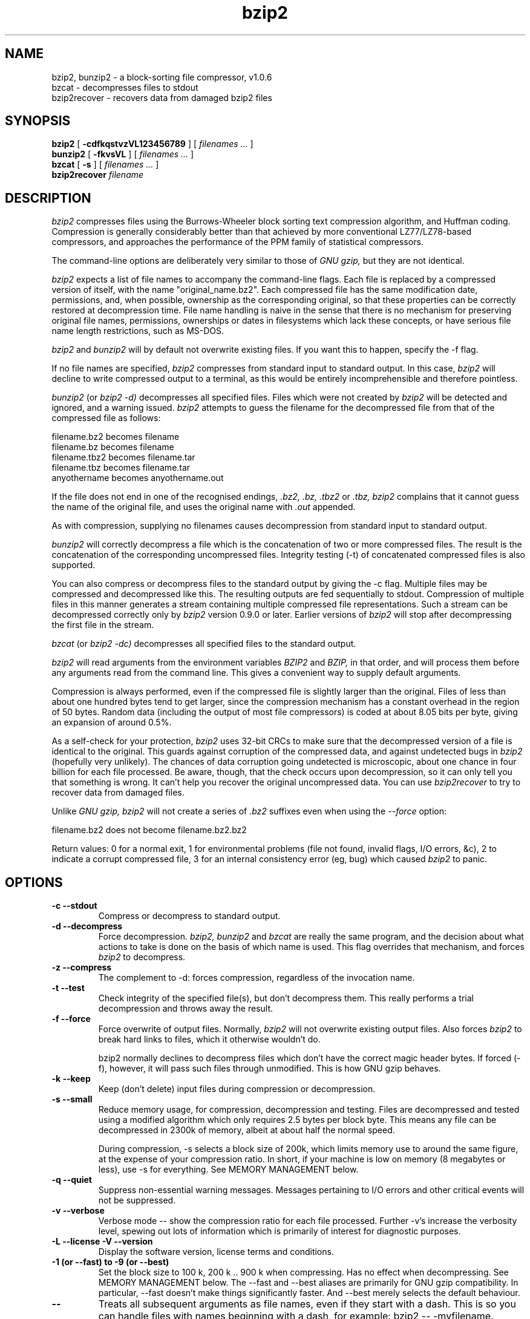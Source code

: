 .PU
.TH bzip2 1
.SH NAME
bzip2, bunzip2 \- a block-sorting file compressor, v1.0.6
.br
bzcat \- decompresses files to stdout
.br
bzip2recover \- recovers data from damaged bzip2 files

.SH SYNOPSIS
.ll +8
.B bzip2
.RB [ " \-cdfkqstvzVL123456789 " ]
[
.I "filenames \&..."
]
.ll -8
.br
.B bunzip2
.RB [ " \-fkvsVL " ]
[ 
.I "filenames \&..."
]
.br
.B bzcat
.RB [ " \-s " ]
[ 
.I "filenames \&..."
]
.br
.B bzip2recover
.I "filename"

.SH DESCRIPTION
.I bzip2
compresses files using the Burrows-Wheeler block sorting
text compression algorithm, and Huffman coding.  Compression is
generally considerably better than that achieved by more conventional
LZ77/LZ78-based compressors, and approaches the performance of the PPM
family of statistical compressors.

The command-line options are deliberately very similar to 
those of 
.I GNU gzip, 
but they are not identical.

.I bzip2
expects a list of file names to accompany the
command-line flags.  Each file is replaced by a compressed version of
itself, with the name "original_name.bz2".  
Each compressed file
has the same modification date, permissions, and, when possible,
ownership as the corresponding original, so that these properties can
be correctly restored at decompression time.  File name handling is
naive in the sense that there is no mechanism for preserving original
file names, permissions, ownerships or dates in filesystems which lack
these concepts, or have serious file name length restrictions, such as
MS-DOS.

.I bzip2
and
.I bunzip2
will by default not overwrite existing
files.  If you want this to happen, specify the \-f flag.

If no file names are specified,
.I bzip2
compresses from standard
input to standard output.  In this case,
.I bzip2
will decline to
write compressed output to a terminal, as this would be entirely
incomprehensible and therefore pointless.

.I bunzip2
(or
.I bzip2 \-d) 
decompresses all
specified files.  Files which were not created by 
.I bzip2
will be detected and ignored, and a warning issued.  
.I bzip2
attempts to guess the filename for the decompressed file 
from that of the compressed file as follows:

       filename.bz2    becomes   filename
       filename.bz     becomes   filename
       filename.tbz2   becomes   filename.tar
       filename.tbz    becomes   filename.tar
       anyothername    becomes   anyothername.out

If the file does not end in one of the recognised endings, 
.I .bz2, 
.I .bz, 
.I .tbz2
or
.I .tbz, 
.I bzip2 
complains that it cannot
guess the name of the original file, and uses the original name
with
.I .out
appended.

As with compression, supplying no
filenames causes decompression from 
standard input to standard output.

.I bunzip2 
will correctly decompress a file which is the
concatenation of two or more compressed files.  The result is the
concatenation of the corresponding uncompressed files.  Integrity
testing (\-t) 
of concatenated 
compressed files is also supported.

You can also compress or decompress files to the standard output by
giving the \-c flag.  Multiple files may be compressed and
decompressed like this.  The resulting outputs are fed sequentially to
stdout.  Compression of multiple files 
in this manner generates a stream
containing multiple compressed file representations.  Such a stream
can be decompressed correctly only by
.I bzip2 
version 0.9.0 or
later.  Earlier versions of
.I bzip2
will stop after decompressing
the first file in the stream.

.I bzcat
(or
.I bzip2 -dc) 
decompresses all specified files to
the standard output.

.I bzip2
will read arguments from the environment variables
.I BZIP2
and
.I BZIP,
in that order, and will process them
before any arguments read from the command line.  This gives a 
convenient way to supply default arguments.

Compression is always performed, even if the compressed 
file is slightly
larger than the original.  Files of less than about one hundred bytes
tend to get larger, since the compression mechanism has a constant
overhead in the region of 50 bytes.  Random data (including the output
of most file compressors) is coded at about 8.05 bits per byte, giving
an expansion of around 0.5%.

As a self-check for your protection, 
.I 
bzip2
uses 32-bit CRCs to
make sure that the decompressed version of a file is identical to the
original.  This guards against corruption of the compressed data, and
against undetected bugs in
.I bzip2
(hopefully very unlikely).  The
chances of data corruption going undetected is microscopic, about one
chance in four billion for each file processed.  Be aware, though, that
the check occurs upon decompression, so it can only tell you that
something is wrong.  It can't help you 
recover the original uncompressed
data.  You can use 
.I bzip2recover
to try to recover data from
damaged files.

Unlike 
.I GNU gzip,
.I bzip2 
will not create a series of
.I .bz2 
suffixes even when using the 
.I --force
option:

       filename.bz2    does not become   filename.bz2.bz2

Return values: 0 for a normal exit, 1 for environmental problems (file
not found, invalid flags, I/O errors, &c), 2 to indicate a corrupt
compressed file, 3 for an internal consistency error (eg, bug) which
caused
.I bzip2
to panic.

.SH OPTIONS
.TP
.B \-c --stdout
Compress or decompress to standard output.
.TP
.B \-d --decompress
Force decompression.  
.I bzip2, 
.I bunzip2 
and
.I bzcat 
are
really the same program, and the decision about what actions to take is
done on the basis of which name is used.  This flag overrides that
mechanism, and forces 
.I bzip2
to decompress.
.TP
.B \-z --compress
The complement to \-d: forces compression, regardless of the
invocation name.
.TP
.B \-t --test
Check integrity of the specified file(s), but don't decompress them.
This really performs a trial decompression and throws away the result.
.TP
.B \-f --force
Force overwrite of output files.  Normally,
.I bzip2 
will not overwrite
existing output files.  Also forces 
.I bzip2 
to break hard links
to files, which it otherwise wouldn't do.

bzip2 normally declines to decompress files which don't have the
correct magic header bytes.  If forced (-f), however, it will pass
such files through unmodified.  This is how GNU gzip behaves.
.TP
.B \-k --keep
Keep (don't delete) input files during compression
or decompression.
.TP
.B \-s --small
Reduce memory usage, for compression, decompression and testing.  Files
are decompressed and tested using a modified algorithm which only
requires 2.5 bytes per block byte.  This means any file can be
decompressed in 2300k of memory, albeit at about half the normal speed.

During compression, \-s selects a block size of 200k, which limits
memory use to around the same figure, at the expense of your compression
ratio.  In short, if your machine is low on memory (8 megabytes or
less), use \-s for everything.  See MEMORY MANAGEMENT below.
.TP
.B \-q --quiet
Suppress non-essential warning messages.  Messages pertaining to
I/O errors and other critical events will not be suppressed.
.TP
.B \-v --verbose
Verbose mode -- show the compression ratio for each file processed.
Further \-v's increase the verbosity level, spewing out lots of
information which is primarily of interest for diagnostic purposes.
.TP
.B \-L --license -V --version
Display the software version, license terms and conditions.
.TP
.B \-1 (or \-\-fast) to \-9 (or \-\-best)
Set the block size to 100 k, 200 k ..  900 k when compressing.  Has no
effect when decompressing.  See MEMORY MANAGEMENT below.
The \-\-fast and \-\-best aliases are primarily for GNU gzip 
compatibility.  In particular, \-\-fast doesn't make things
significantly faster.  
And \-\-best merely selects the default behaviour.
.TP
.B \--
Treats all subsequent arguments as file names, even if they start
with a dash.  This is so you can handle files with names beginning
with a dash, for example: bzip2 \-- \-myfilename.
.TP
.B \--repetitive-fast --repetitive-best
These flags are redundant in versions 0.9.5 and above.  They provided
some coarse control over the behaviour of the sorting algorithm in
earlier versions, which was sometimes useful.  0.9.5 and above have an
improved algorithm which renders these flags irrelevant.

.SH MEMORY MANAGEMENT
.I bzip2 
compresses large files in blocks.  The block size affects
both the compression ratio achieved, and the amount of memory needed for
compression and decompression.  The flags \-1 through \-9
specify the block size to be 100,000 bytes through 900,000 bytes (the
default) respectively.  At decompression time, the block size used for
compression is read from the header of the compressed file, and
.I bunzip2
then allocates itself just enough memory to decompress
the file.  Since block sizes are stored in compressed files, it follows
that the flags \-1 to \-9 are irrelevant to and so ignored
during decompression.

Compression and decompression requirements, 
in bytes, can be estimated as:

       Compression:   400k + ( 8 x block size )

       Decompression: 100k + ( 4 x block size ), or
                      100k + ( 2.5 x block size )

Larger block sizes give rapidly diminishing marginal returns.  Most of
the compression comes from the first two or three hundred k of block
size, a fact worth bearing in mind when using
.I bzip2
on small machines.
It is also important to appreciate that the decompression memory
requirement is set at compression time by the choice of block size.

For files compressed with the default 900k block size,
.I bunzip2
will require about 3700 kbytes to decompress.  To support decompression
of any file on a 4 megabyte machine, 
.I bunzip2
has an option to
decompress using approximately half this amount of memory, about 2300
kbytes.  Decompression speed is also halved, so you should use this
option only where necessary.  The relevant flag is -s.

In general, try and use the largest block size memory constraints allow,
since that maximises the compression achieved.  Compression and
decompression speed are virtually unaffected by block size.

Another significant point applies to files which fit in a single block
-- that means most files you'd encounter using a large block size.  The
amount of real memory touched is proportional to the size of the file,
since the file is smaller than a block.  For example, compressing a file
20,000 bytes long with the flag -9 will cause the compressor to
allocate around 7600k of memory, but only touch 400k + 20000 * 8 = 560
kbytes of it.  Similarly, the decompressor will allocate 3700k but only
touch 100k + 20000 * 4 = 180 kbytes.

Here is a table which summarises the maximum memory usage for different
block sizes.  Also recorded is the total compressed size for 14 files of
the Calgary Text Compression Corpus totalling 3,141,622 bytes.  This
column gives some feel for how compression varies with block size.
These figures tend to understate the advantage of larger block sizes for
larger files, since the Corpus is dominated by smaller files.

           Compress   Decompress   Decompress   Corpus
    Flag     usage      usage       -s usage     Size

     -1      1200k       500k         350k      914704
     -2      2000k       900k         600k      877703
     -3      2800k      1300k         850k      860338
     -4      3600k      1700k        1100k      846899
     -5      4400k      2100k        1350k      845160
     -6      5200k      2500k        1600k      838626
     -7      6100k      2900k        1850k      834096
     -8      6800k      3300k        2100k      828642
     -9      7600k      3700k        2350k      828642

.SH RECOVERING DATA FROM DAMAGED FILES
.I bzip2
compresses files in blocks, usually 900kbytes long.  Each
block is handled independently.  If a media or transmission error causes
a multi-block .bz2
file to become damaged, it may be possible to
recover data from the undamaged blocks in the file.

The compressed representation of each block is delimited by a 48-bit
pattern, which makes it possible to find the block boundaries with
reasonable certainty.  Each block also carries its own 32-bit CRC, so
damaged blocks can be distinguished from undamaged ones.

.I bzip2recover
is a simple program whose purpose is to search for
blocks in .bz2 files, and write each block out into its own .bz2 
file.  You can then use
.I bzip2 
\-t
to test the
integrity of the resulting files, and decompress those which are
undamaged.

.I bzip2recover
takes a single argument, the name of the damaged file, 
and writes a number of files "rec00001file.bz2",
"rec00002file.bz2", etc, containing the  extracted  blocks.
The  output  filenames  are  designed  so  that the use of
wildcards in subsequent processing -- for example,  
"bzip2 -dc  rec*file.bz2 > recovered_data" -- processes the files in
the correct order.

.I bzip2recover
should be of most use dealing with large .bz2
files,  as  these will contain many blocks.  It is clearly
futile to use it on damaged single-block  files,  since  a
damaged  block  cannot  be recovered.  If you wish to minimise 
any potential data loss through media  or  transmission errors, 
you might consider compressing with a smaller
block size.

.SH PERFORMANCE NOTES
The sorting phase of compression gathers together similar strings in the
file.  Because of this, files containing very long runs of repeated
symbols, like "aabaabaabaab ..."  (repeated several hundred times) may
compress more slowly than normal.  Versions 0.9.5 and above fare much
better than previous versions in this respect.  The ratio between
worst-case and average-case compression time is in the region of 10:1.
For previous versions, this figure was more like 100:1.  You can use the
\-vvvv option to monitor progress in great detail, if you want.

Decompression speed is unaffected by these phenomena.

.I bzip2
usually allocates several megabytes of memory to operate
in, and then charges all over it in a fairly random fashion.  This means
that performance, both for compressing and decompressing, is largely
determined by the speed at which your machine can service cache misses.
Because of this, small changes to the code to reduce the miss rate have
been observed to give disproportionately large performance improvements.
I imagine 
.I bzip2
will perform best on machines with very large caches.

.SH CAVEATS
I/O error messages are not as helpful as they could be.
.I bzip2
tries hard to detect I/O errors and exit cleanly, but the details of
what the problem is sometimes seem rather misleading.

This manual page pertains to version 1.0.6 of
.I bzip2.  
Compressed data created by this version is entirely forwards and
backwards compatible with the previous public releases, versions
0.1pl2, 0.9.0, 0.9.5, 1.0.0, 1.0.1, 1.0.2 and above, but with the following
exception: 0.9.0 and above can correctly decompress multiple
concatenated compressed files.  0.1pl2 cannot do this; it will stop
after decompressing just the first file in the stream.

.I bzip2recover
versions prior to 1.0.2 used 32-bit integers to represent
bit positions in compressed files, so they could not handle compressed
files more than 512 megabytes long.  Versions 1.0.2 and above use
64-bit ints on some platforms which support them (GNU supported
targets, and Windows).  To establish whether or not bzip2recover was
built with such a limitation, run it without arguments.  In any event
you can build yourself an unlimited version if you can recompile it
with MaybeUInt64 set to be an unsigned 64-bit integer.



.SH AUTHOR
Julian Seward, jseward@acm.org.

https://sourceware.org/bzip2/

The ideas embodied in
.I bzip2
are due to (at least) the following
people: Michael Burrows and David Wheeler (for the block sorting
transformation), David Wheeler (again, for the Huffman coder), Peter
Fenwick (for the structured coding model in the original
.I bzip,
and many refinements), and Alistair Moffat, Radford Neal and Ian Witten
(for the arithmetic coder in the original
.I bzip).  
I am much
indebted for their help, support and advice.  See the manual in the
source distribution for pointers to sources of documentation.  Christian
von Roques encouraged me to look for faster sorting algorithms, so as to
speed up compression.  Bela Lubkin encouraged me to improve the
worst-case compression performance.  
Donna Robinson XMLised the documentation.
The bz* scripts are derived from those of GNU gzip.
Many people sent patches, helped
with portability problems, lent machines, gave advice and were generally
helpful.
